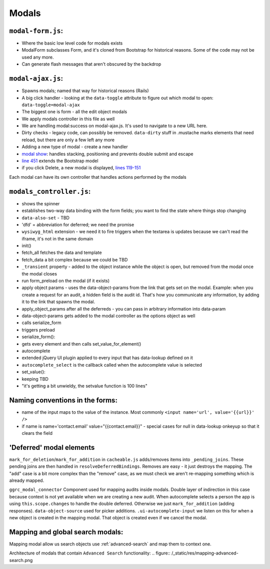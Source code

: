 Modals
======

``modal-form.js``:
------------------

-  Where the basic low level code for modals exists
-  ModalForm subclasses Form, and it's cloned from Bootstrap for
   historical reasons. Some of the code may not be used any more.
-  Can generate flash messages that aren't obscured by the backdrop

``modal-ajax.js``:
------------------

-  Spawns modals; named that way for historical reasons (Rails)
-  A big click handler - looking at the ``data-toggle`` attribute to
   figure out which modal to open: ``data-toggle=modal-ajax``
-  The biggest one is form - all the edit object modals
-  We apply modals controller in this file as well
-  We are handling modal:success on modal-ajax.js. It's used to navigate
   to a new URL here.
-  Dirty checks - legacy code, can possibly be removed. ``data-dirty``
   stuff in .mustache marks elements that need reload, but there are
   only a few left any more
-  Adding a new type of modal - create a new handler
-  `modal show <https://github.com/reciprocity/ggrc-core/blob/1e370e487c4377d7e1162dd881954cc26cffe5a9/src/ggrc/assets/javascripts/bootstrap/modal-ajax.js#L355-L423>`_:
   handles stacking, positioning and prevents double submit and escape
-  `line
   451 <https://github.com/reciprocity/ggrc-core/blob/1e370e487c4377d7e1162dd881954cc26cffe5a9/src/ggrc/assets/javascripts/bootstrap/modal-ajax.js#L451>`_
   extends the Bootstrap model
-  if you click Delete, a new modal is displayed, `lines
   119-151 <https://github.com/reciprocity/ggrc-core/blob/1e370e487c4377d7e1162dd881954cc26cffe5a9/src/ggrc/assets/javascripts/bootstrap/modal-ajax.js#L119-L151>`_

Each modal can have its own controller that handles actions performed by
the modals

``modals_controller.js``:
-------------------------

-  shows the spinner
-  establishes two-way data binding with the form fields; you want to
   find the state where things stop changing
-  ``data-also-set`` - TBD
-  'dfd' = abbreviation for deferred; we need the promise
-  ``wysiwyg_html`` extension - we need it to fire triggers when the
   textarea is updates because we can't read the iframe, it's not in the
   same domain

-  init()
-  fetch_all fetches the data and template
-  fetch_data a bit complex because we could be TBD
-  ``_transient`` property - added to the object instance while the object
   is open, but removed from the modal once the modal closes
-  run form_preload on the modal (if it exists)
-  apply object params - uses the data-object-params from the link that
   gets set on the modal. Example: when you create a request for an
   audit, a hidden field is the audit id. That's how you communicate any
   information, by adding it to the link that spawns the modal.
-  apply_object_params after all the deferreds - you can pass in
   arbitrary information into data-param
-  data-object-params gets added to the modal controller as the options
   object as well
-  calls serialize_form
-  triggers preload

-  serialize_form():
-  gets every element and then calls set_value_for_element()

-  autocomplete
-  extended jQuery UI plugin applied to every input that has data-lookup
   defined on it
-  ``autocomplete_select`` is the callback called when the autocomplete
   value is selected

-  set_value():
-  keeping TBD
-  "it's getting a bit unwieldy, the setvalue function is 100 lines"

Naming conventions in the forms:
--------------------------------

-  name of the input maps to the value of the instance. Most commonly
   ``<input name='url', value='{{url}}' />``
-  if name is name='contact.email' value="{{contact.email}}" - special
   cases for null in data-lookup onkeyup so that it clears the field

'Deferred' modal elements
-------------------------

``mark_for_deletion``/``mark_for_addition`` in ``cacheable.js``
adds/removes items into ``_pending_joins``. These pending joins are then
handled in ``resolveDeferredBindings``. Removes are easy - it just
destroys the mapping. The "add" case is a bit more complex than the
"remove" case, as we must check we aren't re-mapping something which is
already mapped.

``ggrc_modal_connector`` Component used for mapping audits inside
modals. Double layer of indirection in this case because context is not
yet available when we are creating a new audit. When autocomplete
selects a person the app is using ``this.scope.changes`` to handle the
double deferred. Otherwise we just ``mark_for_addition`` (adding
responses). ``data-object-source`` used for picker additions.
``.ui-autocomplete-input`` we listen on this for when a new object is
created in the mapping modal. That object is created even if we cancel
the modal.

.. _mapping-and-global-search:

Mapping and global search modals:
---------------------------------

Mapping modal allow us search objects use :ref:`advanced-search` and
map them to context one.

Architecture of modals that contain ``Advanced Search`` functionality:
.. figure:: /_static/res/mapping-advanced-search.png
